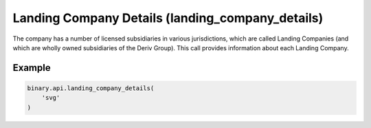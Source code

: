 
Landing Company Details (landing_company_details)
==================================================================================

The company has a number of licensed subsidiaries in various jurisdictions, which are called Landing Companies (and which are wholly owned subsidiaries of the Deriv Group). This call provides information about each Landing Company.




.. py:method:: landing_company_details(landing_company_details: str, passthrough: Optional[Any] = None, req_id: Optional[int] = None) -> int

   :param landing_company_details: Landing company shortcode.
   :type landing_company_details: str
   :param passthrough: [Optional] Used to pass data through the websocket, which may be retrieved via the `echo_req` output field.
   :type passthrough: Optional[Any]
   :param req_id: [Optional] Used to map request to response.
   :type req_id: Optional[int]
   :returns: req_id
   :rtype: int


Example
"""""""

.. code-block:: python
  :name: binary.api.landing_company_details

  binary.api.landing_company_details(
      'svg'
  )

.. seealso::
   * `Binary API Docs for landing_company_details <https://developers.binary.com/api/#landing_company_details>`_
    